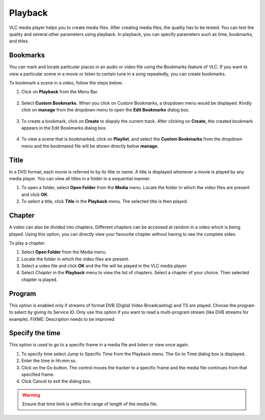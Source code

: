 ########
Playback
########

VLC media player helps you to create media files. After creating media files, the quality has to be tested. You can test the quality and several other parameters using playback. In playback, you can specify parameters such as time, bookmarks, and titles.

*********
Bookmarks
*********

You can mark and locate particular places in an audio or video file using the Bookmarks feature of VLC. If you want to view a particular scene in a movie or listen to certain tune in a song repeatedly, you can create bookmarks.

To bookmark a scene in a video, follow the steps below:

1. Click on **Playback** from the Menu Bar.

.. figure:: /static/images/userguides/home_playback.PNG
   :align: center

2. Select **Custom Bookmarks**. When you click on Custom Bookmarks, a dropdown menu would be displayed. Kindly click on **manage**
   from the dropdown menu to open the **Edit Bookmarks** dialog box.

.. figure::  /static/images/userguides/custom_bookmarks.PNG
   :align: center

3. To create a bookmark, click on **Create** to dispaly the current track. After clicking on **Create,** the
   created bookmark appears in the Edit Bookmarks dialog box.

.. figure::  /static/images/userguides/edit_bookmarks.PNG
   :align:  center

4. To view a scene that is bookmarked, click on **Playlist**, and select the **Custom Bookmarks** from the dropdown menu and the bookmared 
   file will be shown directly below **manage**.

.. figure::  /static/images/userguides/bookmarked.PNG
   :align:  center

*****
Title
*****

In a DVD format, each movie is referred to by its title or name. A title is displayed whenever a movie is played by any media player. You can view all titles in a folder in a sequential manner.

1. To open a folder, select **Open Folder** from the **Media** menu. Locate the folder in which the video files are present and click **OK**.
2. To select a title, click **Title** in the **Playback** menu. The selected title is then played.

*******
Chapter
*******

A video can also be divided into chapters. Different chapters can be accessed at random in a video which is being played. Using this option, you can directly view your favourite chapter without having to see the complete video.

To play a chapter:

1. Select **Open Folder** from the Media menu.
2. Locate the folder in which the video files are present.
3. Select a video file and click **OK** and the file will be played in the VLC media player.
4. Select *Chapter* in the **Playback** menu to view the list of chapters. Select a chapter of your choice. Then selected chapter is played.

*******
Program
*******

This option is enabled only if streams of format DVB (Digital Video Broadcasting) and TS are played. Choose the program to select by giving its Service ID. Only use this option if you want to read a multi-program stream (like DVB streams for example). FIXME: Description needs to be improved

****************
Specify the time
****************

This option is used to go to a specific frame in a media file and listen or view once again.

1. To specify time select Jump to Specific Time from the Playback menu. The Go to Time dialog box is displayed.
2. Enter the time in hh:mm:ss.
3. Click on the Go button. The control moves the tracker to a specific frame and the media file continues from that specified frame.
4. Click Cancel to exit the dialog box.

.. figure::  /static/images/userguides/jumptotime.PNG
   :align:  center

.. warning:: Ensure that time limit is within the range of length of the media file.

